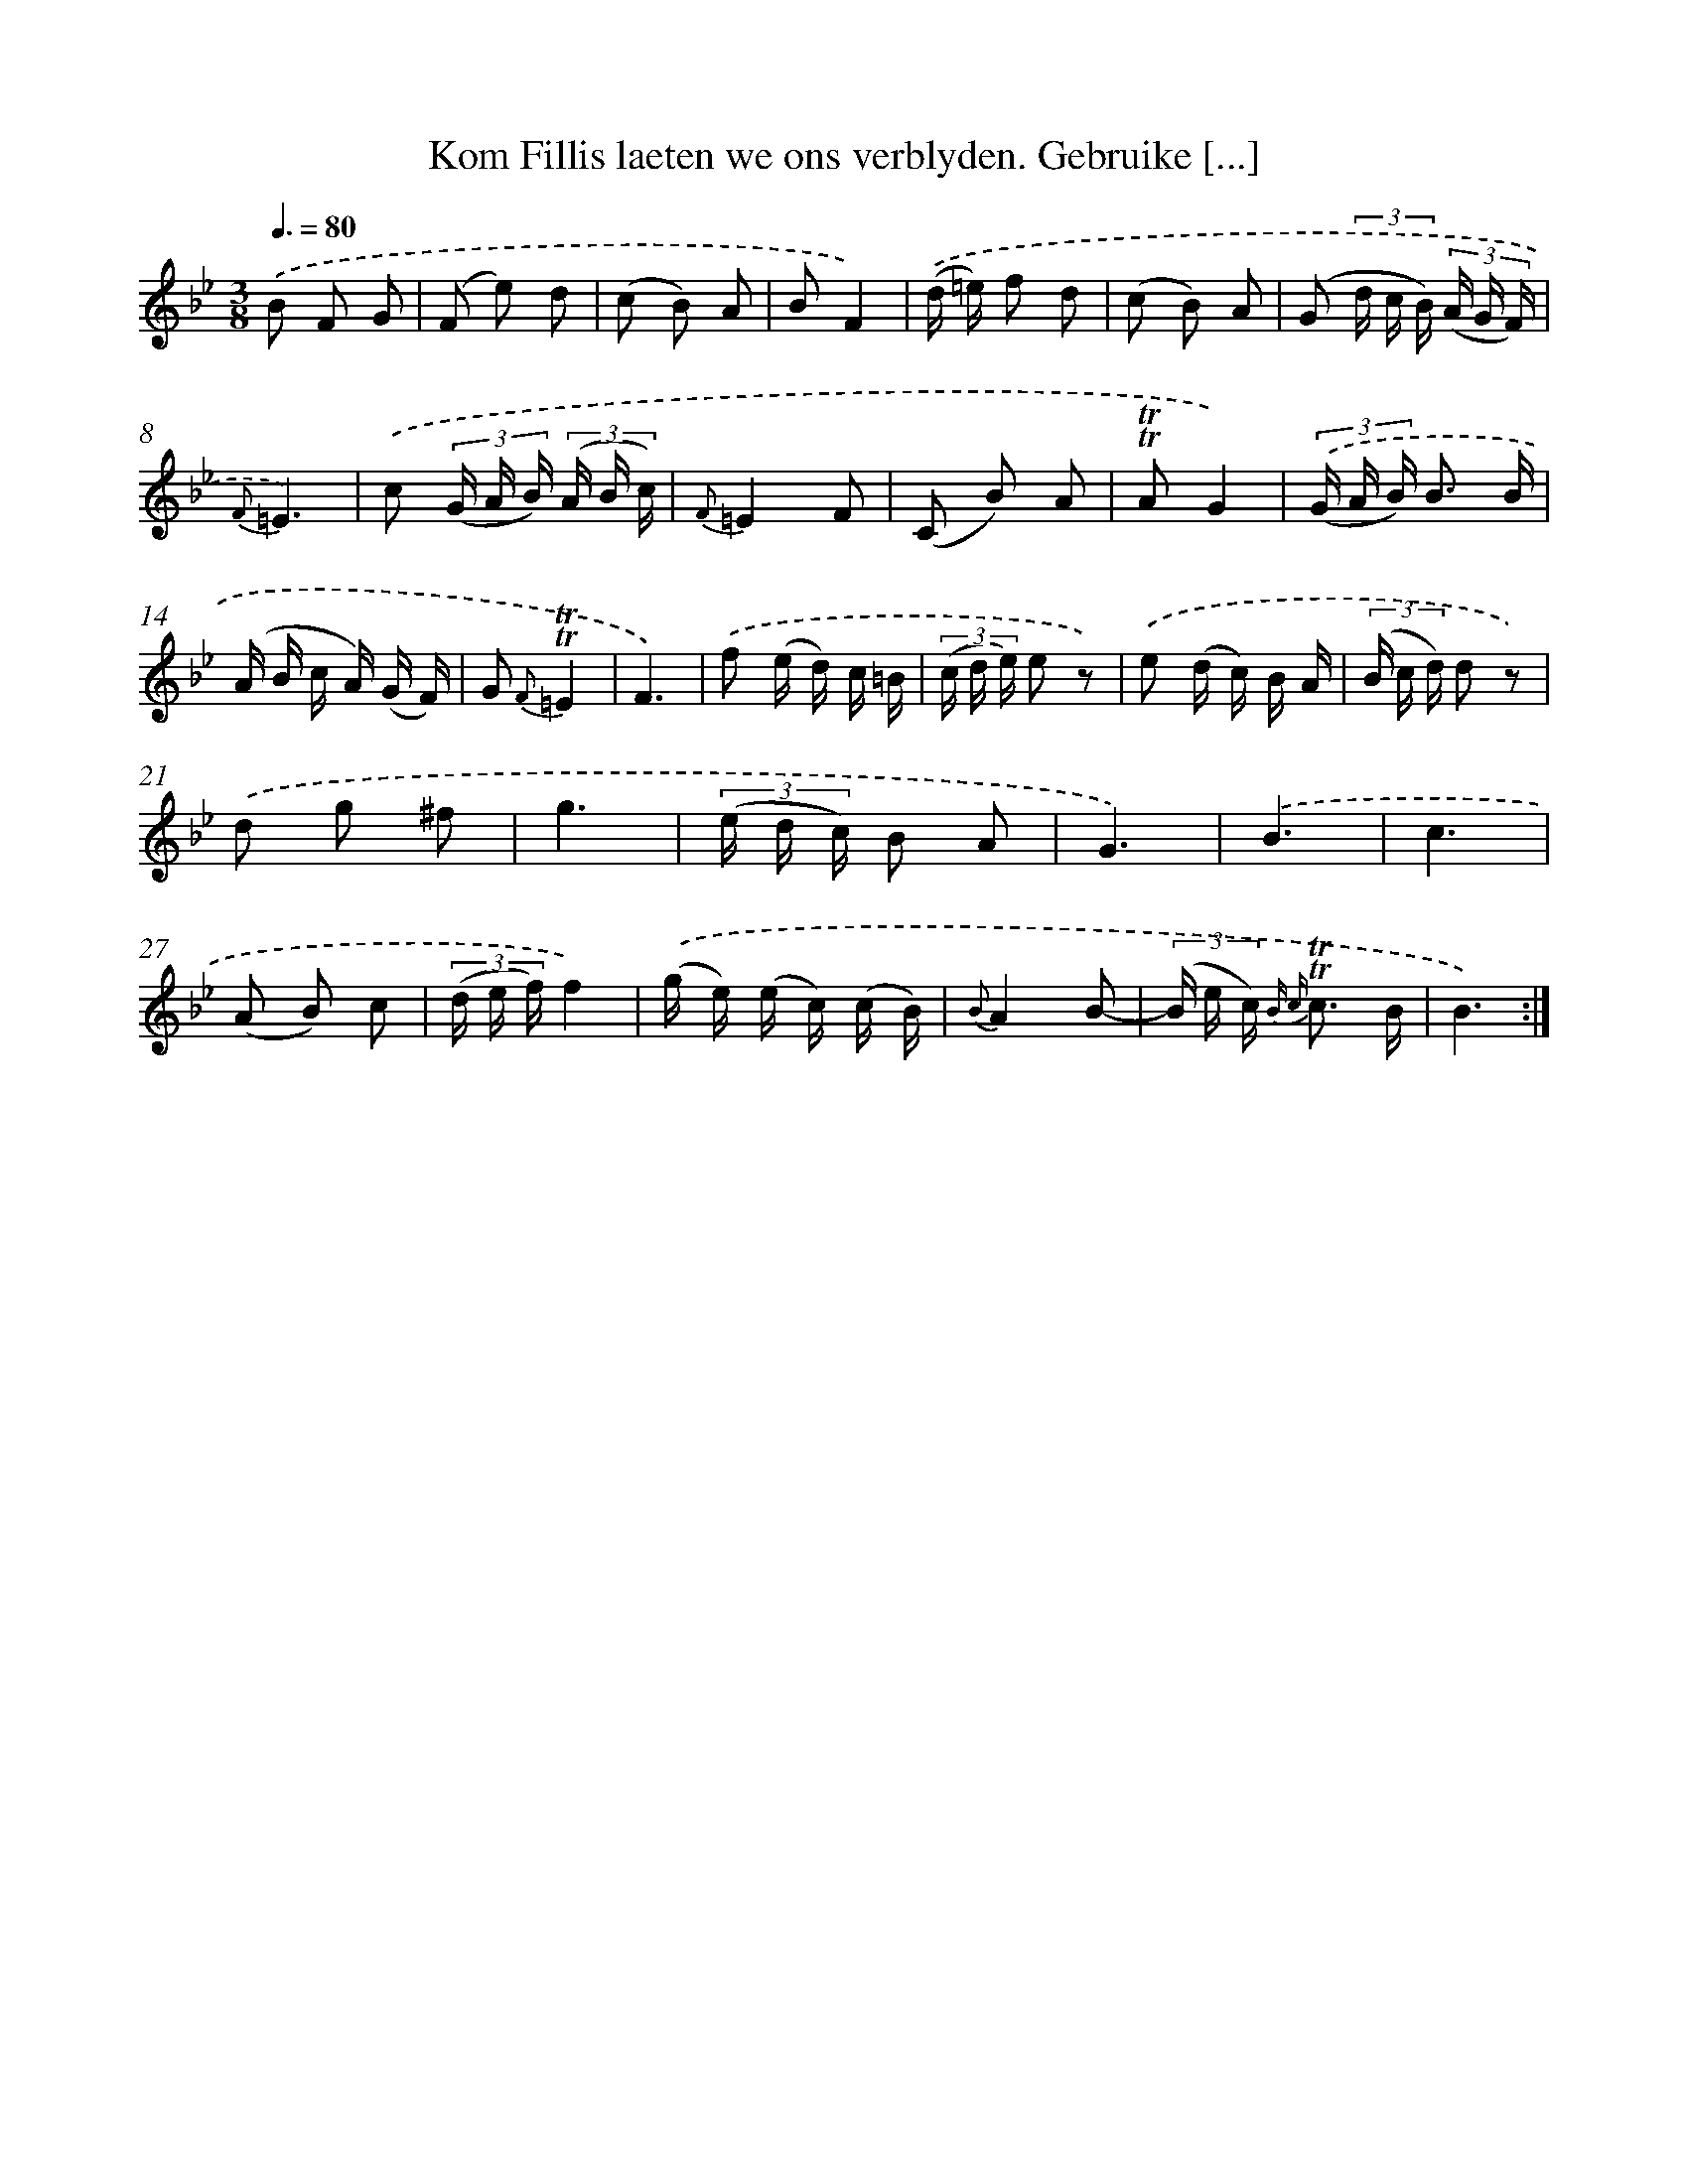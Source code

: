 X: 16380
T: Kom Fillis laeten we ons verblyden. Gebruike [...]
%%abc-version 2.0
%%abcx-abcm2ps-target-version 5.9.1 (29 Sep 2008)
%%abc-creator hum2abc beta
%%abcx-conversion-date 2018/11/01 14:38:03
%%humdrum-veritas 428745428
%%humdrum-veritas-data 95175030
%%continueall 1
%%barnumbers 0
L: 1/16
M: 3/8
Q: 3/8=80
K: Bb clef=treble
.('B2 F2 G2 |
(F2 e2) d2 |
(c2 B2) A2 |
B2F4) |
.('(d =e) f2 d2 |
(c2 B2) A2 |
(G2 (3d c B) (3(A G F) |
{F}=E6) |
.('c2 (3(G A B) (3(A B c) |
{F}=E4F2 |
(C2 B2) A2 |
!trill!!trill!A2G4) |
(3.('(G A B) B3 B |
(A B c A) (G F) |
G2 {F}!trill!!trill!=E4 |
F6) |
.('f2 (e d) c =B |
(3(c d e) e2 z2) |
.('e2 (d c) B A |
(3(B c d) d2 z2) |
.('d2 g2 ^f2 |
g6 |
(3(e d c) B2 A2 |
G6) |
.('B6 |
c6 |
(A2 B2) c2 |
(3(d e f)f4) |
.('(g e) (e c) (c B) |
{B}A4B2- |
(3(B e c) {B c} !trill!!trill!c3 B |
B6) :|]
